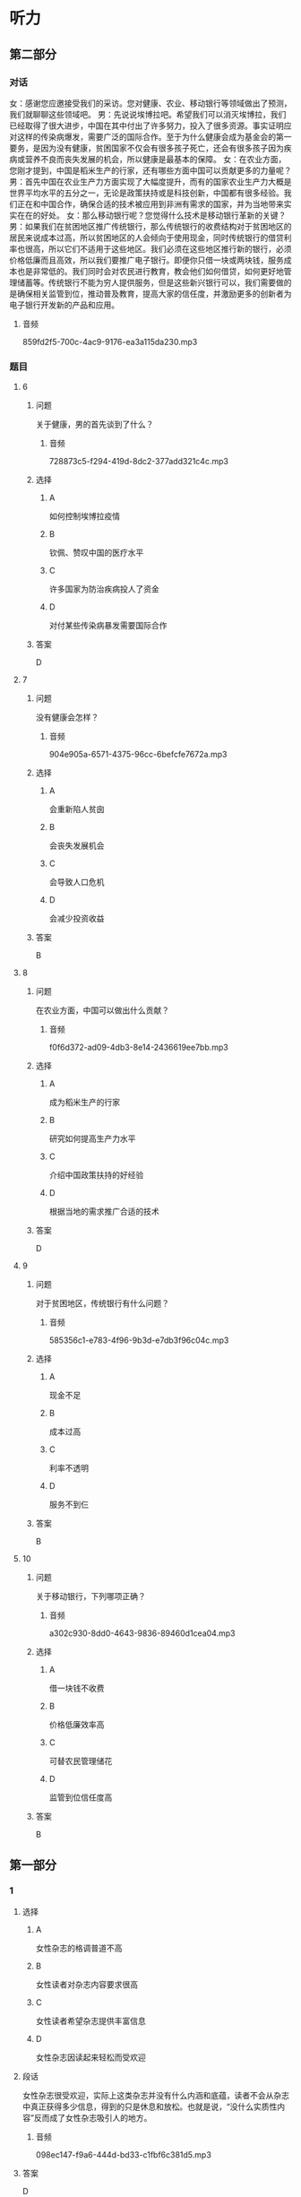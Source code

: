 * 听力

** 第二部分
:PROPERTIES:
:ID: 5507774e-33d2-42e3-a258-ec618e9a5322
:NOTETYPE: content-with-audio-5-multiple-choice-exercises
:END:

*** 对话

女：感谢您应邀接受我们的采访。您对健康、农业、移动银行等领域做出了预测，我们就聊聊这些领域吧。
男：先说说埃博拉吧。希望我们可以消灭埃博拉，我们已经取得了很大进步，中国在其中付出了许多努力，投入了很多资源。事实证明应对这样的传染病爆发，需要广泛的国际合作。至于为什么健康会成为基金会的第一要务，是因为没有健康，贫困国家不仅会有很多孩子死亡，还会有很多孩子因为疾病或营养不良而丧失发展的机会，所以健康是最基本的保障。
女：在农业方面，您刚才提到，中国是稻米生产的行家，还有哪些方面中国可以贡献更多的力量呢？
男：首先中国在农业生产力方面实现了大幅度提升，而有的国家农业生产力大概是世界平均水平的五分之一，无论是政策扶持或是科技创新，中国都有很多经验。我们正在和中国合作，确保合适的技术被应用到非洲有需求的国家，并为当地带来实实在在的好处。
女：那么移动银行呢？您觉得什么技术是移动银行革新的关键？
男：如果我们在贫困地区推广传统银行，那么传统银行的收费结构对于贫困地区的居民来说成本过高，所以贫困地区的人会倾向于使用现金，同时传统银行的借贷利率也很高，所以它们不适用于这些地区。我们必须在这些地区推行新的银行，必须价格低廉而且高效，所以我们要推广电子银行。即便你只借一块或两块钱，服务成本也是非常低的。我们同时会对农民进行教育，教会他们如何借贷，如何更好地管理储蓄等。传统银行不能为穷人提供服务，但是这些新兴银行可以，我们需要做的是确保相关监管到位，推动普及教育，提高大家的信任度，并激励更多的创新者为电子银行开发新的产品和应用。

**** 音频

859fd2f5-700c-4ac9-9176-ea3a115da230.mp3

*** 题目

**** 6
:PROPERTIES:
:ID: 1196e4fe-0db0-406f-a188-649246c2cd98
:END:

***** 问题

关于健康，男的首先谈到了什么？

****** 音频

728873c5-f294-419d-8dc2-377add321c4c.mp3

***** 选择

****** A

如何控制埃博拉疫情

****** B

钦佩、赞叹中国的医疗水平

****** C

许多国家为防治疾病投人了资金

****** D

对付某些传染病暴发需要国际合作

***** 答案

D

**** 7
:PROPERTIES:
:ID: 2aca8bac-a5bd-46bb-9c27-5ae02ebd6bce
:END:

***** 问题

没有健康会怎样？

****** 音频

904e905a-6571-4375-96cc-6befcfe7672a.mp3

***** 选择

****** A

会重新陷人贫囱

****** B

会丧失发展机会

****** C

会导致人口危机

****** D

会减少投资收益

***** 答案

B

**** 8
:PROPERTIES:
:ID: 1f0e450a-de44-4347-9d00-66b7ae650e87
:END:

***** 问题

在农业方面，中国可以做出什么贡献？

****** 音频

f0f6d372-ad09-4db3-8e14-2436619ee7bb.mp3

***** 选择

****** A

成为稻米生产的行家

****** B

研究如何提高生产力水平

****** C

介绍中国政策扶持的好经验

****** D

根据当地的需求推广合适的技术

***** 答案

D

**** 9
:PROPERTIES:
:ID: 40711852-9b11-4582-b1d1-a4515dd111aa
:END:

***** 问题

对于贫困地区，传统银行有什么问题？

****** 音频

585356c1-e783-4f96-9b3d-e7db3f96c04c.mp3

***** 选择

****** A

现金不足

****** B

成本过高

****** C

利率不透明

****** D

服务不到仨

***** 答案

B

**** 10
:PROPERTIES:
:ID: eed5a7b4-ca20-400c-9360-20727d513c16
:END:

***** 问题

关于移动银行，下列哪项正确？

****** 音频

a302c930-8dd0-4643-9836-89460d1cea04.mp3

***** 选择

****** A

借一块钱不收费

****** B

价格低廉效率高

****** C

可替农民管理储花

****** D

监管到位信任度高

***** 答案

B

** 第一部分

*** 1

**** 选择

***** A

女性杂志的格调普道不高

***** B

女性读者对杂志内容要求很高

***** C

女性读者希望杂志提供丰富信息

***** D

女性杂志因读起来轻松而受欢迎

**** 段话

女性杂志很受欢迎，实际上这类杂志并没有什么内涵和底蕴，读者不会从杂志中真正获得多少信息，得到的只是休息和放松。也就是说，“没什么实质性内容”反而成了女性杂志吸引人的地方。

***** 音频

098ec147-f9a6-444d-bd33-c1fbf6c381d5.mp3

**** 答案

D

*** 2

**** 选择

***** A

没有森林就没有人类

***** B

远古人类靠海洋生存

***** C

远古人类生活在森林中

***** D

人类必须增强资源意识

**** 段话

远古的地球，除了海水就是绿色。森林不但是原始人类的栖息之地，也是他们生产和生活资料的来源。然而，随着经济的发展与人口的增长，人类正在以摧毁地球为代价，肆无忌惮地砍伐着森林。

***** 音频

6373d342-d0e0-4832-907b-42a7bedf7e15.mp3

**** 答案

C

*** 3

**** 选择

***** A

他表演相声时经常又哭又笑

***** B

他做相声演员本身是个意外

***** C

他的相声反映了相声的发展历程

***** D

他的相声收到了意外的表演效果

**** 段话

他表演的相声在嬉笑怒骂间，用他自己的语言与判断陈述了相声界的现状及他本人曲折的经历。令他意外的是，这个段子赢得的竟然是台下相声爱好者的眼泪，然后是如雷般的掌声。

***** 音频

ae57bec0-feca-4313-9f03-2ea90909eb85.mp3

**** 答案

D

*** 4

**** 选择

***** A

日本人很喜欢山

***** B

日本是个爱美的国家

***** C

日本把樱花视为骄傲

***** D

3月15日是日本的国庆节

**** 段话

樱花是日本民族的骄傲，它同雄伟的富士山一样，是勤劳、勇敢、智慧的象征。每年的 3 月 15 日，是日本的樱花节。这一天,日本的男女老少都会到公园或野外赏樱花，东京的上野公园在这天还有花宴、花会、花舞等种种活动。

***** 音频

ac9d5299-4daa-4360-b0de-b3b036645c0e.mp3

**** 答案

C

*** 5

**** 选择

***** A

地毯使用寿命很短

***** B

地毯不能经常暴晒

***** C

地毯不可用涨布擦

***** D

地毯上不可撒汤类等东西

**** 段话

地毯怕湿，若不保持干燥，就会发霉，被虫蛀，缩短使用寿命。地毯每年最好在阳光下晾晒二三次。晒时要用木棍敲打，把地毯里的灰尘弹出。地毯如溅上酱油、菜汤和其他油脂，应立即用干净的干抹布轻轻擦去，切忌用湿抹布擦。

***** 音频

f8079d05-e816-4939-9de6-e46c2f127a10.mp3

**** 答案

C

** 第三部分

*** 11-13
:PROPERTIES:
:ID: eb46ace2-8bc7-4fed-a275-292811000798
:NOTETYPE: content-with-audio-3-multiple-choice-exercises
:END:

**** 课文

托尔斯泰年轻时和屠格涅夫是好朋友。遗憾的是，有一天他们发生了争执，从此断交，一断就是 17 年。这期间，托尔斯泰一直在忙碌，恋爱、结婚、办学校、写作等。他分别用 6 年和 3 年的时间创作了《战争与和平》与《安娜·卡列尼娜》，这两部鸿篇巨著的先后问世，把他推到了文学的巅峰。

步入 50 岁时，托尔斯泰开始对人生哲理进行新的探索。忆及屠格涅夫时，他惊奇地发觉，心中对屠格涅夫充满怀念，两人在一起喝酒、聊天、骑马、散步和讨论手稿的情景历历在目，屠格涅夫对他的鼓励、赞扬犹在耳边，他情不自禁地给屠格涅夫写了一封信。

屠格涅夫收到信，立刻从国外赶回来，直奔托尔斯泰的庄园。俩人见面紧紧相拥。屠格涅夫含着热泪说：“我是流着泪读完您那封信的，惭愧的是，首先写那封信的为什么不是我呢！”

世间再伟大的友谊也有受伤的时候，友谊需要包容，更需要真诚，唯有真诚能治愈受伤的心，唯有真诚能唤回友人远去的脚步。

***** 音频

d50e2b8c-7101-4d49-b927-12d394bb221c.mp3

**** 题目

***** 11
:PROPERTIES:
:ID: 8f1abddc-8b38-4292-9b97-7bb3eeb6ccf5
:END:

****** 选择

******* A

他谈恋爱用了17年

******* B

他17年写了两部小说

******* C

他主动跟屠格涅夫和解

******* D

他的兴趣是喝酒、聊天

****** 问题

关于托尔斯泰，下列哪项正确？

******* 音频

9f671d82-1042-4610-8070-421c737b3c8c.mp3

****** 答案

C

***** 12
:PROPERTIES:
:ID: d16fb461-b614-4a51-be5a-3897646cb52c
:END:

****** 选择

******* A

他很珍惜友情

******* B

他一直在养病

******* C

他缺少自省精神

******* D

他主动写信认错

****** 问题

关于屠格涅夫，下列哪项正确？

******* 音频

84a9db00-77c6-48f0-a58a-62a3603cbc83.mp3

****** 答案

A

***** 13
:PROPERTIES:
:ID: 8600e755-01cd-4a33-8d62-532212374cac
:END:

****** 选择

******* A

友谊需要真诚对待

******* B

多好的朋友都会吵架

******* C

世界上没有牢固的友谊

******* D

放下架子也没什么大不了

****** 问题

这段话主要想告诉我们什么？

******* 音频

8f7460a2-6510-4c5f-bcd2-527e9d9d5c86.mp3

****** 答案

A

*** 14-17
:PROPERTIES:
:ID: b7ba7a1a-3fed-459f-8315-929b96d27155
:NOTETYPE: content-with-audio-4-multiple-choice-exercises
:END:

**** 课文

那是一个晴朗的早晨。公园里，一个得了绝症的男孩在轻声歌唱，他在歌唱生命，他认为没有一样东西是永远不变的，生命也一样。不远处，一个女孩在跳舞，舞姿如蝴蝶。

男孩看到了正在跳舞的女孩，坐在旁边，静静地看她把舞跳完，说了句“你跳得真好。”“谢谢！”女孩回答。男孩看着女孩清秀的面孔，惊异地发现，那是两只无神的眼睛——她是个盲女。男孩的心抽动了一下。

他们认识了。一有空，就会在公园相见，男孩唱歌，女孩伴舞。一天又一天，一种强烈的欲望渐渐从男孩心中升起……

这天，女孩兴奋地告诉男孩，有人愿意捐出眼角膜，那真是最宝贵的礼物，不久自己就能见到光明了。男孩笑了笑，对女孩说：“我曾经不相信世界上有永远不变的事物，但我现在明白世上存在永恒，那就是友情。我要走了，永远都不回来了，我将永远珍藏我们的友谊。”

女孩没想到，男孩的告辞竟是永别，而且给自己留下最宝贵礼物的就是他。

女孩的手术成功了，她看到了这个美丽的世界，虽然她一直没有机会亲眼看到男孩，但男孩在她的心里永远是清晰的。

***** 音频

0808db1e-827f-4465-a873-894fb1475108.mp3

**** 题目

***** 14
:PROPERTIES:
:ID: 66b88f92-fd76-4cf9-8443-e982bc396df8
:END:

****** 选择

******* A

男孩在公园里歌唱

******* B

男孩想给女孩惊腺

******* C

女孩在给男孩跳舞

******* D

公园里有很多蝴蝶

****** 问题

关于那个晴朗的早晨，下列哪项正确？

******* 音频

efa478a4-5db3-417a-9ab3-7dccc150eac1.mp3

****** 答案

A

***** 15
:PROPERTIES:
:ID: e3361e14-c4c2-4862-8008-7e57725e6026
:END:

****** 选择

******* A

她是个舞蹈演员

******* B

她的眼睛失明了

******* C

她早就认识男孩

******* D

她想帮男孩治病

****** 问题

关于女孩，下列哪项正确？

******* 音频

698303c5-7d52-4601-aac1-39be47fe08f0.mp3

****** 答案

B

***** 16
:PROPERTIES:
:ID: ecae25a1-6ceb-4eef-a940-8f1e879fca95
:END:

****** 选择

******* A

他很欣赏会跳舞的女孩

******* B

他告别女孩远走他乡了

******* C

他生病后变得非常悲观

******* D

他逝世后捐出了眼角膜

****** 问题

关于男孩，下列哪项正确？

******* 音频

34a8a179-87d4-4a13-b6a5-fe34d1145be3.mp3

****** 答案

D

***** 17
:PROPERTIES:
:ID: 84bd7474-102d-44c3-8065-c6ea90b02714
:END:

****** 选择

******* A

男孩善良而宽容

******* B

男孩死于心脏病

******* C

女孩重见了光明

******* D

医生的医术高明

****** 问题

根据这段话，可以知道什么？

******* 音频

8255acf5-0997-44f5-a814-c13f14429de1.mp3

****** 答案

C

